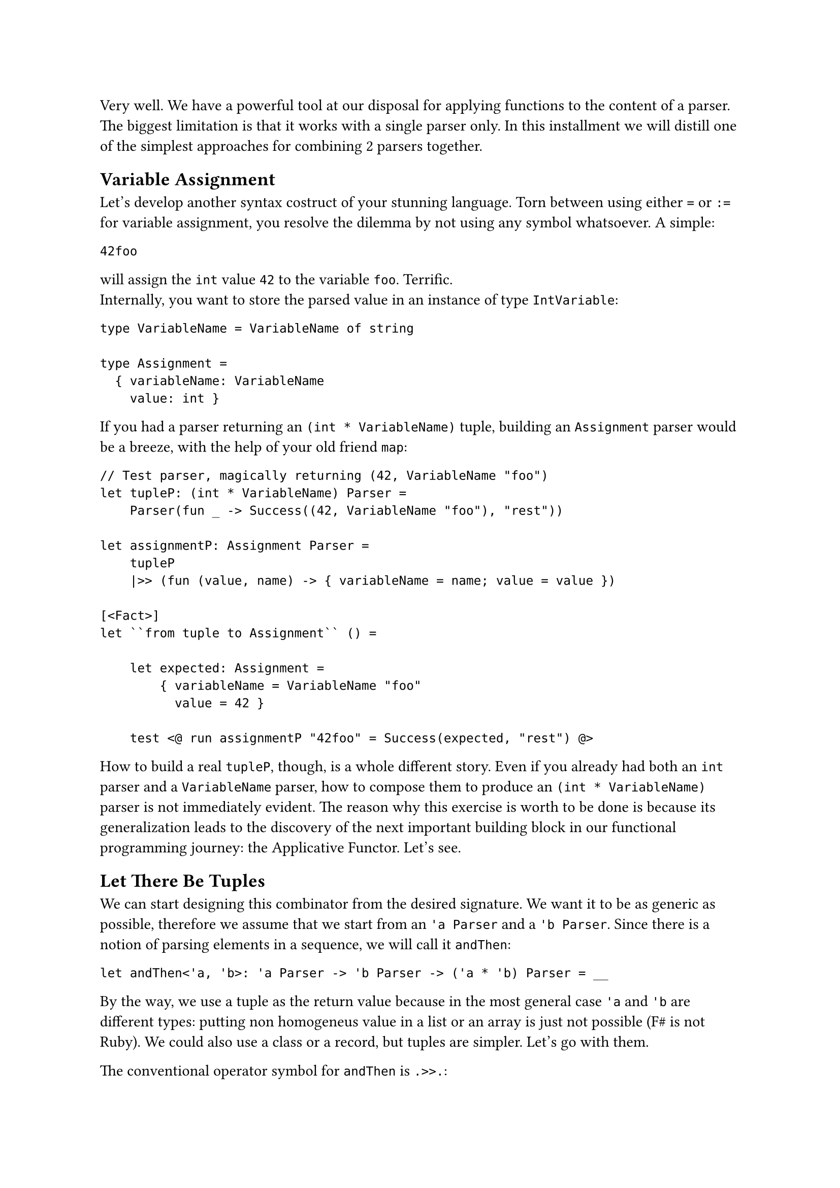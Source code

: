 Very well. We have a powerful tool at our disposal for applying
functions to the content of a parser. The biggest limitation is that it
works with a single parser only. In this installment we will distill one
of the simplest approaches for combining 2 parsers together.

== Variable Assignment
<variable-assignment>
Let's develop another syntax costruct of your stunning language. Torn
between using either `=` or `:=` for variable assignment, you resolve
the dilemma by not using any symbol whatsoever. A simple:

```
42foo
```

will assign the `int` value `42` to the variable `foo`. Terrific. \
Internally, you want to store the parsed value in an instance of type
`IntVariable`:

```fsharp
type VariableName = VariableName of string

type Assignment =
  { variableName: VariableName
    value: int }
```

If you had a parser returning an `(int * VariableName)` tuple, building
an `Assignment` parser would be a breeze, with the help of your old
friend `map`:

```fsharp
// Test parser, magically returning (42, VariableName "foo")
let tupleP: (int * VariableName) Parser =
    Parser(fun _ -> Success((42, VariableName "foo"), "rest"))

let assignmentP: Assignment Parser =
    tupleP 
    |>> (fun (value, name) -> { variableName = name; value = value })

[<Fact>]
let ``from tuple to Assignment`` () =

    let expected: Assignment =
        { variableName = VariableName "foo"
          value = 42 }

    test <@ run assignmentP "42foo" = Success(expected, "rest") @>
```

How to build a real `tupleP`, though, is a whole different story. Even
if you already had both an `int` parser and a `VariableName` parser, how
to compose them to produce an `(int * VariableName)` parser is not
immediately evident. The reason why this exercise is worth to be done is
because its generalization leads to the discovery of the next important
building block in our functional programming journey: the Applicative
Functor. Let's see.

== Let There Be Tuples
<let-there-be-tuples>
We can start designing this combinator from the desired signature. We
want it to be as generic as possible, therefore we assume that we start
from an `'a Parser` and a `'b Parser`. Since there is a notion of
parsing elements in a sequence, we will call it `andThen`:

```fsharp
let andThen<'a, 'b>: 'a Parser -> 'b Parser -> ('a * 'b) Parser = __
```

By the way, we use a tuple as the return value because in the most
general case `'a` and `'b` are different types: putting non homogeneus
value in a list or an array is just not possible (F\# is not Ruby). We
could also use a class or a record, but tuples are simpler. Let's go
with them.

The conventional operator symbol for `andThen` is `.>>.`:

```fsharp
let (.>>.) = andThen
```

Let's have a test for guiding the implementation:

```fsharp
type VariableName = VariableName of string

type Assignment =
    { variableName: VariableName
      value: int }

[<Fact>]
let ``combine 2 parsers generating a parser of tuples`` () =
    let intP : int Parser = 
        Parser (fun input -> Success (42, input[2..]))
    
    let variableNameP : VariableName Parser = str "foo" |>> VariableName

    let tupleP = intP .>>. variableNameP
    
    test <@ run tupleP "42foo the rest" = 
        Success ((42, VariableName "foo"), " the rest") @>
```

Of course, in the test we don't care how `intP` and `variableNameP`
work, so it's fine to give them a dummy, hardcoded implementation. As
for the implementation of `andThen`, as usual we can let types drive us.
We know we have to return a `Parser`. So, let's build one:

```fsharp
let andThen<'a, 'b>: 'a Parser -> 'b Parser -> ('a * 'b) Parser = 
    Parser ...
```

The Case Constructor wants a function from `input: string`. Let's go:

```fsharp
let andThen (aP: 'a Parser) (bP: 'b Parser): ('a * 'b) Parser = 
    Parser (fun input -> 
        ...)
```

OK. In case of success, we have to return a tuple `(valueA, valueB)`,
together with the unconsumed input. How to obtain `valueA`? We have an
`'a Parser`, we have an input. That's easy, with `run`:

```fsharp
let andThen<'a, 'b> (aP: 'a Parser) (bP: 'b Parser): ('a * 'b) Parser =
    Parser (fun input ->
        let resultA = run aP input
        ...
```

It's fair to assume that if `aP` fails, the whole `andThen` must also
fail:

```fsharp
let andThen<'a, 'b> (aP: 'a Parser) (bP: 'b Parser): ('a * 'b) Parser =
    Parser (fun input ->
        let resultA = run aP input
        match resultA with
        | Failure f -> Failure f
        ...
```

If `aP` succeeds, it returns the parsed value `valueA` (the first part
of the tuple you want to return) plus the unconsumed input `restA`, :

```fsharp
let andThen<'a, 'b> (aP: 'a Parser) (bP: 'b Parser): ('a * 'b) Parser =
    Parser (fun input ->
        let resultA = run aP input
        match resultA with
        | Failure f -> Failure f
        | Success (valueA, restA) ->
            ...
```

We are almost done. With `restA` it's easy to also run the second parser
`bP`:

```fsharp
let andThen<'a, 'b> (aP: 'a Parser) (bP: 'b Parser): ('a * 'b) Parser =
    Parser (fun input ->
        let resultA = run aP input
        match resultA with
        | Failure f -> Failure f
        | Success (valueA, restA) ->
            let resultB = run bP restA
            ...
```

Same story here: should `bP` fail, we let `andThen` fail; otherwise, we
successfully return the tuple:

```fsharp
let andThen<'a, 'b> (aP: 'a Parser) (bP: 'b Parser): ('a * 'b) Parser =
    Parser (fun input ->
        let resultA = run aP input
        match resultA with
        | Failure f -> Failure f
        | Success (valueA, restA) ->
            let resultB = run bP restA
            match resultB with
            | Failure f -> Failure f
            | Success (valueB, restB) -> Success ((valueA, valueB), restB))
```

You can make the whole expression slightly shorter like this:

```fsharp
let andThen<'a, 'b> (aP: 'a Parser) (bP: 'b Parser) : ('a * 'b) Parser =
    Parser(fun input ->
        match run aP input with
        | Failure f -> Failure f
        | Success(valueA, restA) ->
            match run bP restA with
            | Failure f -> Failure f
            | Success(valueB, restB) -> Success((valueA, valueB), restB))
```

You are done! Keep `.>>.` in your tool belt, it will come in easy very
often. \
Armed with `andThen` / `.>>.` and `|>>`, you can finally build the
`Assignment` parser:

```fsharp
let intP: int Parser = Parser(fun input -> Success(42, input[2..]))

let variableNameP: VariableName Parser = str "foo" |>> VariableName

let assignmentP =
    intP .>>. variableNameP
    |>> (fun (i,v) -> { variableName = v; value = i })


[<Fact>]
let ``combine 2 parsers generating a parser of tuples`` () =
    
    let expected = {variableName = VariableName "foo"; value = 42}
    test <@ run assignmentP "42foo the rest" = Success(expected, " the rest") @>
```

Nice! You did it!

== Umpf
<umpf>
Can I say something? This syntax:

```fsharp
let assignmentP =
    intP .>>. variableNameP
    |>> (fun (i,v) -> { variableName = v; value = i })
```

just sucks. I swear that there are occasions where `.>>.` shines. I also
swear that you will eventually get used to such succint, operator dense
expressions. However, I am sure that you are happy to know that in the
next chapters you will learn how to write `andThen` / `.>>.` using a
completely different syntax:

```fsharp
let andThen aP bP =
    parser {
        let! a = aP
        let! b = bP
        return (a, b) }
```

Isn't it just easier to interpret? Funny enough, you will also learn to
write it in a more concise way like this:

```fsharp
let andThen = lift2 (fun a b -> (a, b))
```

which will lead you to understand the mindblowingly short Haskell
version:

```haskell
let andThen = liftA2 (,)
```

But be patient, we will get there. I guess you can reward yourself with
a slice of castagnaccio and then move to
#link("/monadic-parser-combinators-9")[Chapter 9];, where we will play
with the idea of ignoring parsers. Buon appetito!

#link("/monadic-parser-combinators-7")[Previous - Parser-Powered Function Application]
⁓
#link("/monadic-parser-combinators-9")[Next - Things You Don't Care About]

= Comments
<comments>
#link("https://github.com/arialdomartini/arialdomartini.github.io/discussions/33")[GitHub Discussions]

{% include fp-newsletter.html %}
